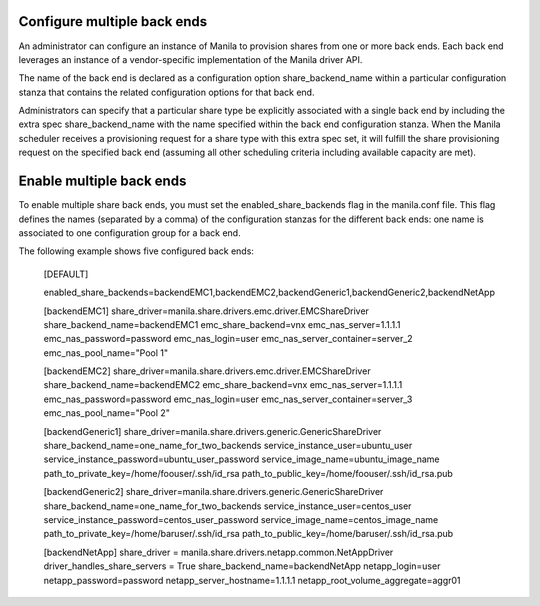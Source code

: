 ..
      Licensed under the Apache License, Version 2.0 (the "License"); you may
      not use this file except in compliance with the License. You may obtain
      a copy of the License at

          http://www.apache.org/licenses/LICENSE-2.0

      Unless required by applicable law or agreed to in writing, software
      distributed under the License is distributed on an "AS IS" BASIS, WITHOUT
      WARRANTIES OR CONDITIONS OF ANY KIND, either express or implied. See the
      License for the specific language governing permissions and limitations
      under the License.

Configure multiple back ends
============================
An administrator can configure an instance of Manila to provision shares from
one or more back ends. Each back end leverages an instance of a vendor-specific
implementation of the Manila driver API.

The name of the back end is declared as a configuration option
share_backend_name within a particular configuration stanza that contains the
related configuration options for that back end.

Administrators can specify that a particular share type be explicitly
associated with a single back end by including the extra spec
share_backend_name with the name specified within the back end configuration
stanza. When the Manila scheduler receives a provisioning request for a share
type with this extra spec set, it will fulfill the share provisioning request
on the specified back end (assuming all other scheduling criteria including
available capacity are met).

Enable multiple back ends
=========================
To enable multiple share back ends, you must set the enabled_share_backends
flag in the manila.conf file. This flag defines the names (separated by a
comma) of the configuration stanzas for the different back ends: one name is
associated to one configuration group for a back end.

The following example shows five configured back ends:

    [DEFAULT]

    enabled_share_backends=backendEMC1,backendEMC2,backendGeneric1,backendGeneric2,backendNetApp

    [backendEMC1]
    share_driver=manila.share.drivers.emc.driver.EMCShareDriver
    share_backend_name=backendEMC1
    emc_share_backend=vnx
    emc_nas_server=1.1.1.1
    emc_nas_password=password
    emc_nas_login=user
    emc_nas_server_container=server_2
    emc_nas_pool_name="Pool 1"

    [backendEMC2]
    share_driver=manila.share.drivers.emc.driver.EMCShareDriver
    share_backend_name=backendEMC2
    emc_share_backend=vnx
    emc_nas_server=1.1.1.1
    emc_nas_password=password
    emc_nas_login=user
    emc_nas_server_container=server_3
    emc_nas_pool_name="Pool 2"

    [backendGeneric1]
    share_driver=manila.share.drivers.generic.GenericShareDriver
    share_backend_name=one_name_for_two_backends
    service_instance_user=ubuntu_user
    service_instance_password=ubuntu_user_password
    service_image_name=ubuntu_image_name
    path_to_private_key=/home/foouser/.ssh/id_rsa
    path_to_public_key=/home/foouser/.ssh/id_rsa.pub

    [backendGeneric2]
    share_driver=manila.share.drivers.generic.GenericShareDriver
    share_backend_name=one_name_for_two_backends
    service_instance_user=centos_user
    service_instance_password=centos_user_password
    service_image_name=centos_image_name
    path_to_private_key=/home/baruser/.ssh/id_rsa
    path_to_public_key=/home/baruser/.ssh/id_rsa.pub

    [backendNetApp]
    share_driver = manila.share.drivers.netapp.common.NetAppDriver
    driver_handles_share_servers = True
    share_backend_name=backendNetApp
    netapp_login=user
    netapp_password=password
    netapp_server_hostname=1.1.1.1
    netapp_root_volume_aggregate=aggr01
